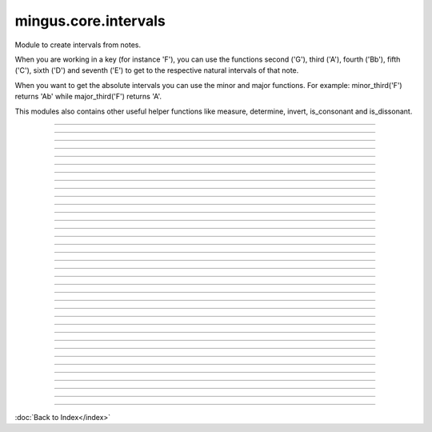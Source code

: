 .. module:: mingus.core.intervals

=====================
mingus.core.intervals
=====================

Module to create intervals from notes.

When you are working in a key (for instance 'F'), you can use the functions
second ('G'), third ('A'), fourth ('Bb'), fifth ('C'), sixth ('D') and
seventh ('E') to get to the respective natural intervals of that note.

When you want to get the absolute intervals you can use the minor and major
functions. For example: minor_third('F') returns 'Ab' while major_third('F')
returns 'A'.

This modules also contains other useful helper functions like measure,
determine, invert, is_consonant and is_dissonant.



----

.. function:: augment_or_diminish_until_the_interval_is_right(note1, note2, interval)

      A helper function for the minor and major functions.
      
      You should probably not use this directly.


----

.. function:: augmented_unison(note)


----

.. function:: determine(note1, note2, shorthand=False)

      Name the interval between note1 and note2.
      
      Examples:
      
      >>> determine('C', 'E')
      'major third'
      >>> determine('C', 'Eb')
      'minor third'
      >>> determine('C', 'E#')
      'augmented third'
      >>> determine('C', 'Ebb')
      'diminished third'
      
      This works for all intervals. Note that there are corner cases for major
      fifths and fourths:
      >>> determine('C', 'G')
      'perfect fifth'
      >>> determine('C', 'F')
      'perfect fourth'


----

.. function:: fifth(note, key)

      Take the diatonic fifth of note in key.
      
      Raise a KeyError exception if the note is not found in the given key.
      
      Examples:
      
      >>> fifth('E', 'C')
      'B'
      >>> fifth('E', 'F')
      'Bb'


----

.. function:: fourth(note, key)

      Take the diatonic fourth of note in key.
      
      Raise a KeyError exception if the note is not found in the given key.
      
      Examples:
      
      >>> fourth('E', 'C')
      'A'
      >>> fourth('E', 'B')
      'A#'


----

.. function:: from_shorthand(note, interval, up=True)

      Return the note on interval up or down.
      
      Examples:
      
      >>> from_shorthand('A', 'b3')
      'C'
      >>> from_shorthand('D', '2')
      'E'
      >>> from_shorthand('E', '2', False)
      'D'


----

.. function:: get_interval(note, interval, key=C)

      Return the note an interval (in half notes) away from the given note.
      
      This will produce mostly theoretical sound results, but you should use
      the minor and major functions to work around the corner cases.


----

.. function:: interval(key, start_note, interval)

      Return the note found at the interval starting from start_note in the
      given key.
      
      Raise a KeyError exception if start_note is not a valid note.
      
      Example:
      
      >>> interval('C', 'D', 1)
      'E'


----

.. function:: invert(interval)

      Invert an interval.
      
      Example:
      
      >>> invert(['C', 'E'])
      ['E', 'C']


----

.. function:: is_consonant(note1, note2, include_fourths=True)

      Return True if the interval is consonant.
      
      A consonance is a harmony, chord, or interval considered stable, as
      opposed to a dissonance.
      
      This function tests whether the given interval is consonant. This
      basically means that it checks whether the interval is (or sounds like)
      a unison, third, sixth, perfect fourth or perfect fifth.
      
      In classical music the fourth is considered dissonant when used
      contrapuntal, which is why you can choose to exclude it.


----

.. function:: is_dissonant(note1, note2, include_fourths=False)

      Return True if the insterval is dissonant.
      
      This function tests whether an interval is considered unstable,
      dissonant.
      
      In the default case perfect fourths are considered consonant, but this
      can be changed by setting exclude_fourths to True.


----

.. function:: is_imperfect_consonant(note1, note2)

      Return True id the interval is an imperfect consonant one.
      
      Imperfect consonances are either minor or major thirds or minor or major
      sixths.


----

.. function:: is_perfect_consonant(note1, note2, include_fourths=True)

      Return True if the interval is a perfect consonant one.
      
      Perfect consonances are either unisons, perfect fourths or fifths, or
      octaves (which is the same as a unison in this model).
      
      Perfect fourths are usually included as well, but are considered
      dissonant when used contrapuntal, which is why you can exclude them.


----

.. function:: major_fifth(note)


----

.. function:: major_fourth(note)


----

.. function:: major_second(note)


----

.. function:: major_seventh(note)


----

.. function:: major_sixth(note)


----

.. function:: major_third(note)


----

.. function:: major_unison(note)


----

.. function:: measure(note1, note2)

      Return an integer in the range of 0-11, determining the half note steps
      between note1 and note2.
      
      Examples:
      
      >>> measure('C', 'D')
      2
      >>> measure('D', 'C')
      10


----

.. function:: minor_fifth(note)


----

.. function:: minor_fourth(note)


----

.. function:: minor_second(note)


----

.. function:: minor_seventh(note)


----

.. function:: minor_sixth(note)


----

.. function:: minor_third(note)


----

.. function:: minor_unison(note)


----

.. function:: perfect_fifth(note)


----

.. function:: perfect_fourth(note)


----

.. function:: second(note, key)

      Take the diatonic second of note in key.
      
      Raise a KeyError exception if the note is not found in the given key.
      
      Examples:
      
      >>> second('E', 'C')
      'F'
      >>> second('E', 'D')
      'F#'


----

.. function:: seventh(note, key)

      Take the diatonic seventh of note in key.
      
      Raise a KeyError exception if the note is not found in the given key.
      
      Examples:
      
      >>> seventh('E', 'C')
      'D'
      >>> seventh('E', 'B')
      'D#'


----

.. function:: sixth(note, key)

      Take the diatonic sixth of note in key.
      
      Raise a KeyError exception if the note is not found in the given key.
      
      Examples:
      
      >>> sixth('E', 'C')
      'C'
      >>> sixth('E', 'B')
      'C#'


----

.. function:: third(note, key)

      Take the diatonic third of note in key.
      
      Raise a KeyError exception if the note is not found in the given key.
      
      Examples:
      
      >>> third('E', 'C')
      'G'
      >>> third('E', 'E')
      'G#'


----

.. function:: unison(note, key=None)

      Return the unison of note.
      
      Raise a KeyError exception if the note is not found in the given key.
      
      The key is not at all important, but is here for consistency reasons
      only.
      
      Example:
      
      >>> unison('C')
      'C'

----



:doc:`Back to Index</index>`
